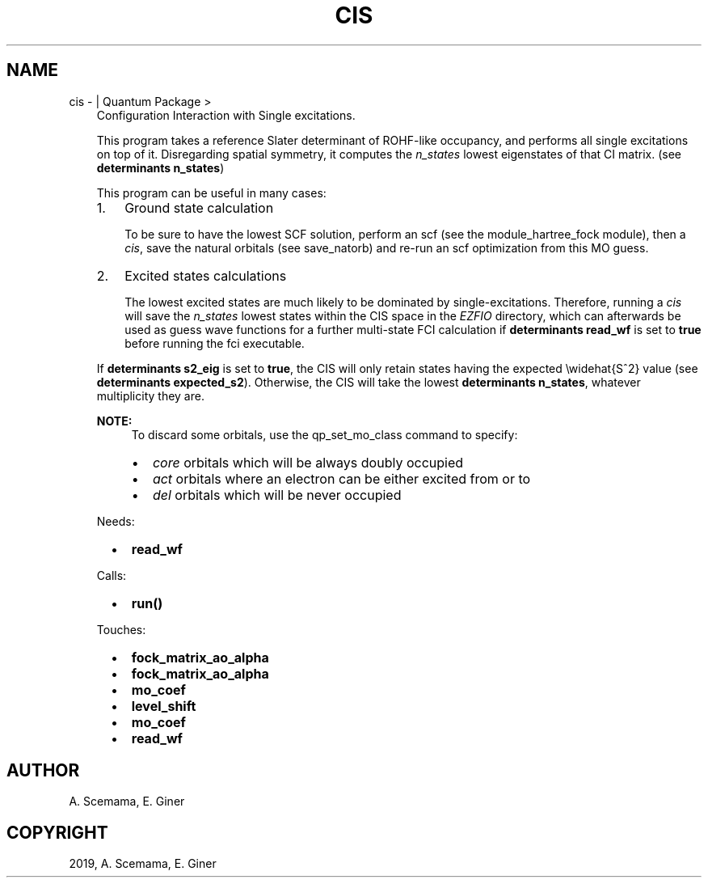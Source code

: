 .\" Man page generated from reStructuredText.
.
.TH "CIS" "1" "Mar 06, 2019" "2.0" "Quantum Package"
.SH NAME
cis \-  | Quantum Package >
.
.nr rst2man-indent-level 0
.
.de1 rstReportMargin
\\$1 \\n[an-margin]
level \\n[rst2man-indent-level]
level margin: \\n[rst2man-indent\\n[rst2man-indent-level]]
-
\\n[rst2man-indent0]
\\n[rst2man-indent1]
\\n[rst2man-indent2]
..
.de1 INDENT
.\" .rstReportMargin pre:
. RS \\$1
. nr rst2man-indent\\n[rst2man-indent-level] \\n[an-margin]
. nr rst2man-indent-level +1
.\" .rstReportMargin post:
..
.de UNINDENT
. RE
.\" indent \\n[an-margin]
.\" old: \\n[rst2man-indent\\n[rst2man-indent-level]]
.nr rst2man-indent-level -1
.\" new: \\n[rst2man-indent\\n[rst2man-indent-level]]
.in \\n[rst2man-indent\\n[rst2man-indent-level]]u
..
.INDENT 0.0
.INDENT 3.5
Configuration Interaction with Single excitations.
.sp
This program takes a reference Slater determinant of ROHF\-like
occupancy, and performs all single excitations on top of it.
Disregarding spatial symmetry, it computes the \fIn_states\fP lowest
eigenstates of that CI matrix. (see \fBdeterminants n_states\fP)
.sp
This program can be useful in many cases:
.INDENT 0.0
.IP 1. 3
Ground state calculation
.sp
To be sure to have the lowest SCF solution, perform an scf
(see the module_hartree_fock module), then a \fI\%cis\fP, save the
natural orbitals (see save_natorb) and re\-run an scf
optimization from this MO guess.
.IP 2. 3
Excited states calculations
.sp
The lowest excited states are much likely to be dominated by
single\-excitations. Therefore, running a \fI\%cis\fP will save the
\fIn_states\fP lowest states within the CIS space in the \fI\%EZFIO\fP
directory, which can afterwards be used as guess wave functions for
a further multi\-state FCI calculation if \fBdeterminants
read_wf\fP is set to \fBtrue\fP before running the fci executable.
.UNINDENT
.sp
If \fBdeterminants s2_eig\fP is set to \fBtrue\fP, the CIS
will only retain states having the expected \ewidehat{S^2} value (see
\fBdeterminants expected_s2\fP). Otherwise, the CIS will take
the lowest \fBdeterminants n_states\fP, whatever multiplicity
they are.
.sp
\fBNOTE:\fP
.INDENT 0.0
.INDENT 3.5
To discard some orbitals, use the qp_set_mo_class
command to specify:
.INDENT 0.0
.IP \(bu 2
\fIcore\fP orbitals which will be always doubly occupied
.IP \(bu 2
\fIact\fP orbitals where an electron can be either excited from or to
.IP \(bu 2
\fIdel\fP orbitals which will be never occupied
.UNINDENT
.UNINDENT
.UNINDENT
.sp
Needs:
.INDENT 0.0
.INDENT 2.0
.IP \(bu 2
\fBread_wf\fP
.UNINDENT
.INDENT 2.0
.UNINDENT
.INDENT 2.0
.UNINDENT
.UNINDENT
.sp
Calls:
.INDENT 0.0
.INDENT 2.0
.IP \(bu 2
\fBrun()\fP
.UNINDENT
.INDENT 2.0
.UNINDENT
.INDENT 2.0
.UNINDENT
.UNINDENT
.sp
Touches:
.INDENT 0.0
.INDENT 2.0
.IP \(bu 2
\fBfock_matrix_ao_alpha\fP
.IP \(bu 2
\fBfock_matrix_ao_alpha\fP
.UNINDENT
.INDENT 2.0
.IP \(bu 2
\fBmo_coef\fP
.IP \(bu 2
\fBlevel_shift\fP
.UNINDENT
.INDENT 2.0
.IP \(bu 2
\fBmo_coef\fP
.IP \(bu 2
\fBread_wf\fP
.UNINDENT
.UNINDENT
.UNINDENT
.UNINDENT
.SH AUTHOR
A. Scemama, E. Giner
.SH COPYRIGHT
2019, A. Scemama, E. Giner
.\" Generated by docutils manpage writer.
.
